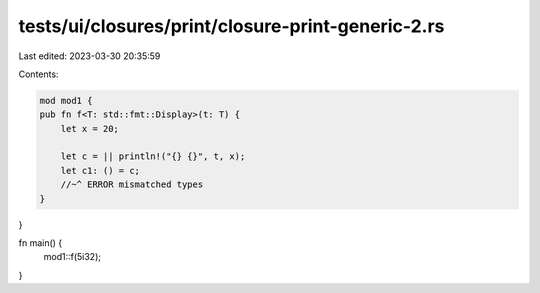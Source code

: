 tests/ui/closures/print/closure-print-generic-2.rs
==================================================

Last edited: 2023-03-30 20:35:59

Contents:

.. code-block:: rs

    mod mod1 {
    pub fn f<T: std::fmt::Display>(t: T) {
        let x = 20;

        let c = || println!("{} {}", t, x);
        let c1: () = c;
        //~^ ERROR mismatched types
    }
}

fn main() {
    mod1::f(5i32);
}


